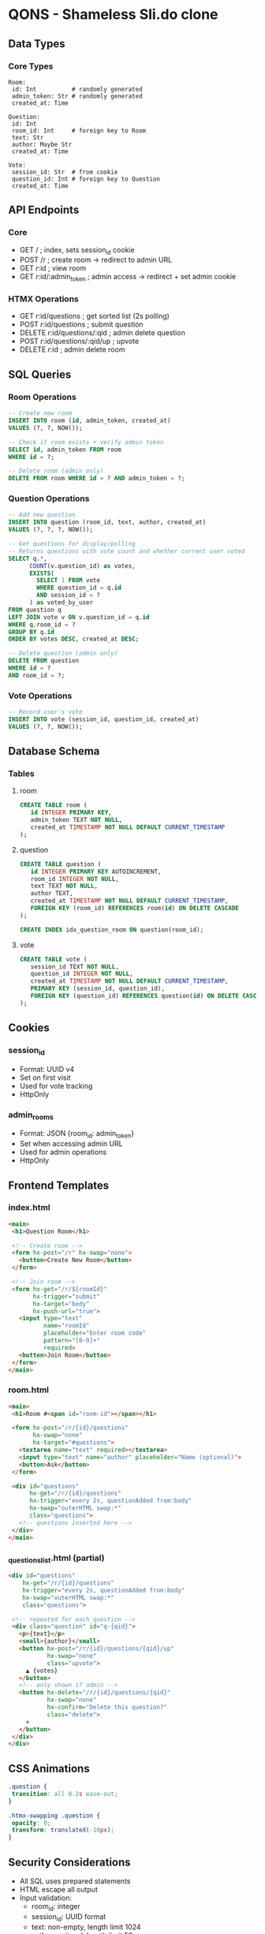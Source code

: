 * QONS - Shameless Sli.do clone

** Data Types
*** Core Types
#+begin_src
Room:
 id: Int          # randomly generated
 admin_token: Str # randomly generated
 created_at: Time

Question:
 id: Int
 room_id: Int     # foreign key to Room
 text: Str
 author: Maybe Str
 created_at: Time

Vote:
 session_id: Str  # from cookie
 question_id: Int # foreign key to Question
 created_at: Time
#+end_src

** API Endpoints
*** Core
- GET  /                       ; index, sets session_id cookie
- POST /r                      ; create room -> redirect to admin URL
- GET  /r/:id                    ; view room
- GET  /r/:id/:admin_token       ; admin access -> redirect + set admin cookie

*** HTMX Operations
- GET  /r/:id/questions          ; get sorted list (2s polling)
- POST /r/:id/questions          ; submit question
- DELETE /r/:id/questions/:qid   ; admin delete question
- POST /r/:id/questions/:qid/up  ; upvote
- DELETE /r/:id                  ; admin delete room

** SQL Queries
*** Room Operations
#+begin_src sql
-- Create new room
INSERT INTO room (id, admin_token, created_at)
VALUES (?, ?, NOW());

-- Check if room exists + verify admin token
SELECT id, admin_token FROM room
WHERE id = ?;

-- Delete room (admin only)
DELETE FROM room WHERE id = ? AND admin_token = ?;
#+end_src

*** Question Operations
#+begin_src sql
-- Add new question
INSERT INTO question (room_id, text, author, created_at)
VALUES (?, ?, ?, NOW());

-- Get questions for display/polling
-- Returns questions with vote count and whether current user voted
SELECT q.*,
      COUNT(v.question_id) as votes,
      EXISTS(
        SELECT 1 FROM vote
        WHERE question_id = q.id
        AND session_id = ?
      ) as voted_by_user
FROM question q
LEFT JOIN vote v ON v.question_id = q.id
WHERE q.room_id = ?
GROUP BY q.id
ORDER BY votes DESC, created_at DESC;

-- Delete question (admin only)
DELETE FROM question
WHERE id = ?
AND room_id = ?;
#+end_src

*** Vote Operations
#+begin_src sql
-- Record user's vote
INSERT INTO vote (session_id, question_id, created_at)
VALUES (?, ?, NOW());
#+end_src

** Database Schema
*** Tables
**** room
#+begin_src sql
CREATE TABLE room (
   id INTEGER PRIMARY KEY,
   admin_token TEXT NOT NULL,
   created_at TIMESTAMP NOT NULL DEFAULT CURRENT_TIMESTAMP
);
#+end_src

**** question
#+begin_src sql
CREATE TABLE question (
   id INTEGER PRIMARY KEY AUTOINCREMENT,
   room_id INTEGER NOT NULL,
   text TEXT NOT NULL,
   author TEXT,
   created_at TIMESTAMP NOT NULL DEFAULT CURRENT_TIMESTAMP,
   FOREIGN KEY (room_id) REFERENCES room(id) ON DELETE CASCADE
);

CREATE INDEX idx_question_room ON question(room_id);
#+end_src

**** vote
#+begin_src sql
CREATE TABLE vote (
   session_id TEXT NOT NULL,
   question_id INTEGER NOT NULL,
   created_at TIMESTAMP NOT NULL DEFAULT CURRENT_TIMESTAMP,
   PRIMARY KEY (session_id, question_id),
   FOREIGN KEY (question_id) REFERENCES question(id) ON DELETE CASCADE
);
#+end_src

** Cookies
*** session_id
- Format: UUID v4
- Set on first visit
- Used for vote tracking
- HttpOnly

*** admin_rooms
- Format: JSON {room_id: admin_token}
- Set when accessing admin URL
- Used for admin operations
- HttpOnly

** Frontend Templates
*** index.html
#+begin_src html
<main>
 <h1>Question Room</h1>

 <!-- Create room -->
 <form hx-post="/r" hx-swap="none">
   <button>Create New Room</button>
 </form>

 <!-- Join room -->
 <form hx-get="/r/${roomId}"
       hx-trigger="submit"
       hx-target="body"
       hx-push-url="true">
   <input type="text"
          name="roomId"
          placeholder="Enter room code"
          pattern="[0-9]+"
          required>
   <button>Join Room</button>
 </form>
</main>
#+end_src

*** room.html
#+begin_src html
<main>
 <h1>Room #<span id="room-id"></span></h1>

 <form hx-post="/r/{id}/questions"
       hx-swap="none"
       hx-target="#questions">
   <textarea name="text" required></textarea>
   <input type="text" name="author" placeholder="Name (optional)">
   <button>Ask</button>
 </form>

 <div id="questions"
      hx-get="/r/{id}/questions"
      hx-trigger="every 2s, questionAdded from:body"
      hx-swap="outerHTML swap:*"
      class="questions">
   <!-- questions inserted here -->
 </div>
</main>
#+end_src

*** _questions_list.html (partial)
#+begin_src html
<div id="questions"
    hx-get="/r/{id}/questions"
    hx-trigger="every 2s, questionAdded from:body"
    hx-swap="outerHTML swap:*"
    class="questions">

 <!-- repeated for each question -->
 <div class="question" id="q-{qid}">
   <p>{text}</p>
   <small>{author}</small>
   <button hx-post="/r/{id}/questions/{qid}/up"
           hx-swap="none"
           class="upvote">
     ▲ {votes}
   </button>
   <!-- only shown if admin -->
   <button hx-delete="/r/{id}/questions/{qid}"
           hx-swap="none"
           hx-confirm="Delete this question?"
           class="delete">
     ×
   </button>
 </div>
</div>
#+end_src

** CSS Animations
#+begin_src css
.question {
 transition: all 0.2s ease-out;
}

.htmx-swapping .question {
 opacity: 0;
 transform: translateX(-10px);
}
#+end_src

** Security Considerations
- All SQL uses prepared statements
- HTML escape all output
- Input validation:
 - room_id: integer
 - session_id: UUID format
 - text: non-empty, length limit 1024
 - author: optional, length limit 50
- Admin tokens never exposed in normal operation
- Cookies marked HttpOnly
- Remember that all we have available is HTTP 1.1 - no SSEs, no Websocket no gnothing! But we must make the question loading showing dynamic
